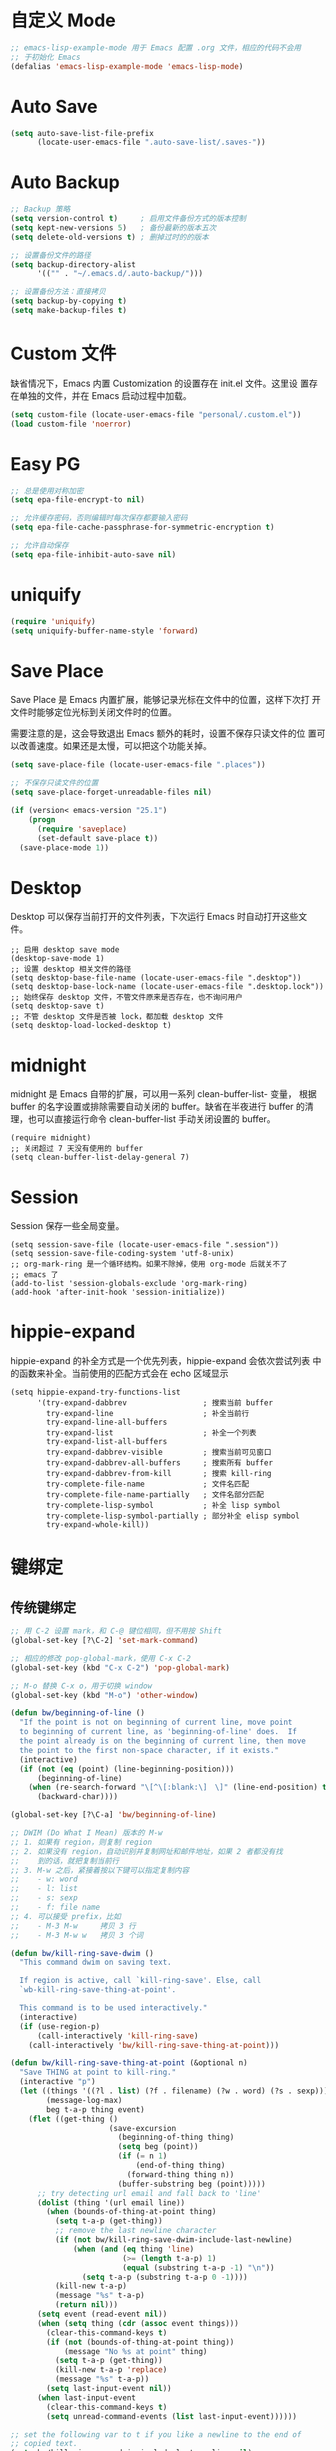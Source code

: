 * 自定义 Mode

#+BEGIN_SRC emacs-lisp
  ;; emacs-lisp-example-mode 用于 Emacs 配置 .org 文件，相应的代码不会用
  ;; 于初始化 Emacs
  (defalias 'emacs-lisp-example-mode 'emacs-lisp-mode)
#+END_SRC

* Auto Save

#+BEGIN_SRC emacs-lisp
  (setq auto-save-list-file-prefix
        (locate-user-emacs-file ".auto-save-list/.saves-"))
#+END_SRC

* Auto Backup

#+BEGIN_SRC emacs-lisp
  ;; Backup 策略
  (setq version-control t)     ; 启用文件备份方式的版本控制
  (setq kept-new-versions 5)   ; 备份最新的版本五次
  (setq delete-old-versions t) ; 删掉过时的的版本

  ;; 设置备份文件的路径
  (setq backup-directory-alist
        '(("" . "~/.emacs.d/.auto-backup/")))

  ;; 设置备份方法：直接拷贝
  (setq backup-by-copying t)
  (setq make-backup-files t)
#+END_SRC

* Custom 文件

  缺省情况下，Emacs 内置 Customization 的设置存在 init.el 文件。这里设
置存在单独的文件，并在 Emacs 启动过程中加载。

#+BEGIN_SRC emacs-lisp
  (setq custom-file (locate-user-emacs-file "personal/.custom.el"))
  (load custom-file 'noerror)
#+END_SRC

* Easy PG

#+BEGIN_SRC emacs-lisp
  ;; 总是使用对称加密
  (setq epa-file-encrypt-to nil)

  ;; 允许缓存密码，否则编辑时每次保存都要输入密码
  (setq epa-file-cache-passphrase-for-symmetric-encryption t)

  ;; 允许自动保存
  (setq epa-file-inhibit-auto-save nil)
#+END_SRC

* uniquify

#+BEGIN_SRC emacs-lisp
  (require 'uniquify)
  (setq uniquify-buffer-name-style 'forward)
#+END_SRC

* Save Place

  Save Place 是 Emacs 内置扩展，能够记录光标在文件中的位置，这样下次打
开文件时能够定位光标到关闭文件时的位置。

  需要注意的是，这会导致退出 Emacs 额外的耗时，设置不保存只读文件的位
置可以改善速度。如果还是太慢，可以把这个功能关掉。

#+BEGIN_SRC emacs-lisp
  (setq save-place-file (locate-user-emacs-file ".places"))

  ;; 不保存只读文件的位置
  (setq save-place-forget-unreadable-files nil)

  (if (version< emacs-version "25.1")
      (progn
        (require 'saveplace)
        (set-default save-place t))
    (save-place-mode 1))
#+END_SRC

* Desktop

  Desktop 可以保存当前打开的文件列表，下次运行 Emacs 时自动打开这些文
件。

#+BEGIN_SRC emacs-lisp-example
  ;; 启用 desktop save mode
  (desktop-save-mode 1)
  ;; 设置 desktop 相关文件的路径
  (setq desktop-base-file-name (locate-user-emacs-file ".desktop"))
  (setq desktop-base-lock-name (locate-user-emacs-file ".desktop.lock"))
  ;; 始终保存 desktop 文件，不管文件原来是否存在，也不询问用户
  (setq desktop-save t)
  ;; 不管 desktop 文件是否被 lock，都加载 desktop 文件
  (setq desktop-load-locked-desktop t)
#+END_SRC

* midnight

  midnight 是 Emacs 自带的扩展，可以用一系列 clean-buffer-list- 变量，
根据 buffer 的名字设置或排除需要自动关闭的 buffer。缺省在半夜进行
buffer 的清理，也可以直接运行命令 clean-buffer-list 手动关闭设置的
buffer。

#+BEGIN_SRC emacs-lisp-example
  (require midnight)
  ;; 关闭超过 7 天没有使用的 buffer
  (setq clean-buffer-list-delay-general 7)
#+END_SRC

* Session

  Session 保存一些全局变量。

#+BEGIN_SRC emacs-lisp-example
  (setq session-save-file (locate-user-emacs-file ".session"))
  (setq session-save-file-coding-system 'utf-8-unix)
  ;; org-mark-ring 是一个循环结构。如果不除掉，使用 org-mode 后就关不了
  ;; emacs 了
  (add-to-list 'session-globals-exclude 'org-mark-ring)
  (add-hook 'after-init-hook 'session-initialize))
#+END_SRC

* hippie-expand

  hippie-expand 的补全方式是一个优先列表，hippie-expand 会依次尝试列表
中的函数来补全。当前使用的匹配方式会在 echo 区域显示

#+BEGIN_SRC emacs-lisp-example
  (setq hippie-expand-try-functions-list
        '(try-expand-dabbrev                 ; 搜索当前 buffer
          try-expand-line                    ; 补全当前行
          try-expand-line-all-buffers
          try-expand-list                    ; 补全一个列表
          try-expand-list-all-buffers
          try-expand-dabbrev-visible         ; 搜索当前可见窗口
          try-expand-dabbrev-all-buffers     ; 搜索所有 buffer
          try-expand-dabbrev-from-kill       ; 搜索 kill-ring
          try-complete-file-name             ; 文件名匹配
          try-complete-file-name-partially   ; 文件名部分匹配
          try-complete-lisp-symbol           ; 补全 lisp symbol
          try-complete-lisp-symbol-partially ; 部分补全 elisp symbol
          try-expand-whole-kill))
#+END_SRC

* 键绑定
** 传统键绑定

#+BEGIN_SRC emacs-lisp
  ;; 用 C-2 设置 mark，和 C-@ 键位相同，但不用按 Shift
  (global-set-key [?\C-2] 'set-mark-command)

  ;; 相应的修改 pop-global-mark，使用 C-x C-2
  (global-set-key (kbd "C-x C-2") 'pop-global-mark)

  ;; M-o 替换 C-x o，用于切换 window
  (global-set-key (kbd "M-o") 'other-window)

  (defun bw/beginning-of-line ()
    "If the point is not on beginning of current line, move point
    to beginning of current line, as 'beginning-of-line' does.  If
    the point already is on the beginning of current line, then move
    the point to the first non-space character, if it exists."
    (interactive)
    (if (not (eq (point) (line-beginning-position)))
        (beginning-of-line)
      (when (re-search-forward "\[^\[:blank:\]　\]" (line-end-position) t)
        (backward-char))))

  (global-set-key [?\C-a] 'bw/beginning-of-line)

  ;; DWIM (Do What I Mean) 版本的 M-w
  ;; 1. 如果有 region，则复制 region
  ;; 2. 如果没有 region，自动识别并复制网址和邮件地址，如果 2 者都没有找
  ;;    到的话，就把复制当前行
  ;; 3. M-w 之后，紧接着按以下键可以指定复制内容
  ;;    - w: word
  ;;    - l: list
  ;;    - s: sexp
  ;;    - f: file name
  ;; 4. 可以接受 prefix，比如
  ;;    - M-3 M-w     拷贝 3 行
  ;;    - M-3 M-w w   拷贝 3 个词

  (defun bw/kill-ring-save-dwim ()
    "This command dwim on saving text.

    If region is active, call `kill-ring-save'. Else, call
    `wb-kill-ring-save-thing-at-point'.

    This command is to be used interactively."
    (interactive)
    (if (use-region-p)
        (call-interactively 'kill-ring-save)
      (call-interactively 'bw/kill-ring-save-thing-at-point)))

  (defun bw/kill-ring-save-thing-at-point (&optional n)
    "Save THING at point to kill-ring."
    (interactive "p")
    (let ((things '((?l . list) (?f . filename) (?w . word) (?s . sexp)))
          (message-log-max)
          beg t-a-p thing event)
      (flet ((get-thing ()
                        (save-excursion
                          (beginning-of-thing thing)
                          (setq beg (point))
                          (if (= n 1)
                              (end-of-thing thing)
                            (forward-thing thing n))
                          (buffer-substring beg (point)))))
        ;; try detecting url email and fall back to 'line'
        (dolist (thing '(url email line))
          (when (bounds-of-thing-at-point thing)
            (setq t-a-p (get-thing))
            ;; remove the last newline character
            (if (not bw/kill-ring-save-dwim-include-last-newline)
                (when (and (eq thing 'line)
                           (>= (length t-a-p) 1)
                           (equal (substring t-a-p -1) "\n"))
                  (setq t-a-p (substring t-a-p 0 -1))))
            (kill-new t-a-p)
            (message "%s" t-a-p)
            (return nil)))
        (setq event (read-event nil))
        (when (setq thing (cdr (assoc event things)))
          (clear-this-command-keys t)
          (if (not (bounds-of-thing-at-point thing))
              (message "No %s at point" thing)
            (setq t-a-p (get-thing))
            (kill-new t-a-p 'replace)
            (message "%s" t-a-p))
          (setq last-input-event nil))
        (when last-input-event
          (clear-this-command-keys t)
          (setq unread-command-events (list last-input-event))))))

  ;; set the following var to t if you like a newline to the end of
  ;; copied text.
  (setq bw/kill-ring-save-dwim-include-last-newline nil)
  ;;(global-set-key (kbd "M-w") 'bw/kill-ring-save-dwim)

  (defun bw/kill-region-dwim (&optional line)
    "This function is a enhancement of `kill-region', which is normal used to
    kill a region to kill-ring.  This function will do exactly as `kill-region'
    if there is a region selected when it is called. If there is no region, then
    do kill lines as `dd' in vim."
    (interactive "P")
    (unless (or line (and mark-active (not (equal (mark) (point)))))
      (setq line 1))
    (if line
        (let ((beg (line-beginning-position))
              (end (line-end-position)))
          (when (>= line 2)
            (setq end (line-end-position line)))
          (when (<= line -2)
            (setq beg (line-beginning-position (+ line 2))))
          (if (and bw/kill-region-dwim-include-last-newline
                   (not (= end (point-max))))
              (setq end (1+ end)))
          (kill-region beg end))
      (call-interactively 'kill-region)))
  ;; set the following var to t if you like a newline in the end of killed text.
  (setq bw/kill-region-dwim-include-last-newline t)
  ;; bind it
  ;; (global-set-key [?\C-w] 'bw/kill-region-dwim)

  ;; 用 hippie-expand 代替 dabbrev-expand
  (global-set-key (kbd "M-/") 'hippie-expand)

  ;; 用 ibuffer 代替 list-buffers
  (global-set-key (kbd "C-x C-b") 'ibuffer)

  ;; 对换正则表达式和字符串 isearch
  (global-set-key (kbd "C-s") 'isearch-forward-regexp)
  (global-set-key (kbd "C-r") 'isearch-backward-regexp)
  (global-set-key (kbd "C-M-s") 'isearch-forward)
  (global-set-key (kbd "C-M-r") 'isearch-backward)

  ;; 在 isearch 过程中，用 C-o 显示当前查找内容的 occur 结果
  (define-key isearch-mode-map (kbd "C-o")
    (lambda ()
      (interactive)
      (let ((case-fold-search isearch-case-fold-search))
        (occur (if isearch-regexp isearch-string
                 (regexp-quote isearch-string))))))

#+END_SRC

** Space 键绑定

#+BEGIN_SRC emacs-lisp
  (defun bw/last-buffer (&optional window)
    "Switch back and forth between current and last buffer in the
  current window."
    (interactive)
    (let ((current-buffer (window-buffer window))
          (buffer-predicate
           (frame-parameter (window-frame window) 'buffer-predicate)))
      ;; switch to first buffer previously shown in this window that matches
      ;; frame-parameter `buffer-predicate'
      (switch-to-buffer
       (or (cl-find-if (lambda (buffer)
                         (and (not (eq buffer current-buffer))
                              (or (null buffer-predicate)
                                  (funcall buffer-predicate buffer))))
                       (mapcar #'car (window-prev-buffers window)))
           ;; `other-buffer' honors `buffer-predicate' so no need to filter
           (other-buffer current-buffer t)))))

  (defun bw/kill-this-buffer (&optional arg)
    "Kill the current buffer.
  If the universal prefix argument is used then kill also the window."
    (interactive "P")
    (if (window-minibuffer-p)
        (abort-recursive-edit)
      (if (equal '(4) arg)
          (kill-buffer-and-window)
        (kill-buffer))))

  (defun bw/dos2unix ()
    "Converts the current buffer to UNIX file format."
    (interactive)
    (set-buffer-file-coding-system 'undecided-unix nil))

  (defun bw/unix2dos ()
    "Converts the current buffer to DOS file format."
    (interactive)
    (set-buffer-file-coding-system 'undecided-dos nil))

  (which-key-add-key-based-replacements
    "<SPC> a"  "applications"
    "<SPC> b"  "buffers"
    "<SPC> bi" "indent"
    "<SPC> f"  "files"
    "<SPC> fC" "convert"
    "<SPC> h"  "help"
    "<SPC> r"  "registers"
    "<SPC> s"  "search"
    "<SPC> w"  "windows")

  (bw/set-space-key-and-name
   "TAB" 'bw/last-buffer            "last buffer"
   "bd"  'bw/kill-this-buffer       "kill this buffer"
   "fCd" 'bw/unix2dos               "unix2dos"
   "fCu" 'bw/dos2unix               "dos2unix"
   "hb"  'describe-bindings         "bindings"
   "hc"  'describe-char             "char"
   "hF"  'describe-face             "face"
   "hf"  'describe-function         "function"
   "hk"  'describe-key              "key"
   "hv"  'describe-variable         "variable"
   "hm"  'describe-mode             "mode"
   "wd"  'delete-window             "delete"
   "wh"  'split-window-horizontally "split |"
   "wk"  'delete-other-windows      "keep"
   "wv"  'split-window-vertically   "split -")
#+END_SRC

* 其他

#+BEGIN_SRC emacs-lisp
  ;; 当光标在括号上时，用实心框光标显示匹配括号
  (show-paren-mode 1)

  ;; 用空格代替 Tab
  (setq-default indent-tabs-mode nil)

  ;; Tab 缺省宽度是 4 个空格
  (setq-default tab-width 4)

  ;; 在文档最后自动插入一个空行
  ;; 可以用 mode-require-final-newline 针对 mode 设置
  (setq require-final-newline 't)

  ;; 即使在中文操作系统，mode-line 和 dired 等模式下星期、月份等信息不用中文
  (setq system-time-locale "C")

  ;; 以 24 小时格式显示时间
  (setq display-time-24hr-format t)

  ;; 在 kill ring 中保留其他程序复制的内容
  (setq save-interprogram-paste-before-kill t)

  ;; apropos 命令搜索更多内容，当然这会花费更多时间
  (setq apropos-do-all t)

  ;; 用鼠标粘贴内容
  (setq mouse-yank-at-point t)

  ;; 使用闪屏而不是声音提示错误操作
  (setq visible-bell t)

  ;; 在 elc、el、dll 中加载最新的，而不是第一个找到的
  (setq load-prefer-newer t)

  ;; 在一个 Frame 中显示 Ediff 界面
  (setq ediff-window-setup-function 'ediff-setup-windows-plain)

  ;; 提示文件末尾的空白行
  (setq-default indicate-empty-lines t)

  ;; 在编程的模式提示行尾的空格
  (add-hook 'prog-mode-hook (lambda ()
                              (setq show-trailing-whitespace 1)))

  (setq savehist-file (locate-user-emacs-file ".history"))
  (setq recentf-save-file (locate-user-emacs-file ".recentf"))
  (setq server-auth-dir (locate-user-emacs-file ".server/"))
  (setq bookmark-default-file "~/.emacs.d/.bookmarks") ; 自定义 bookmark 文件的位置

  ;; 启动 Emacs Server
  (server-start)
#+END_SRC

